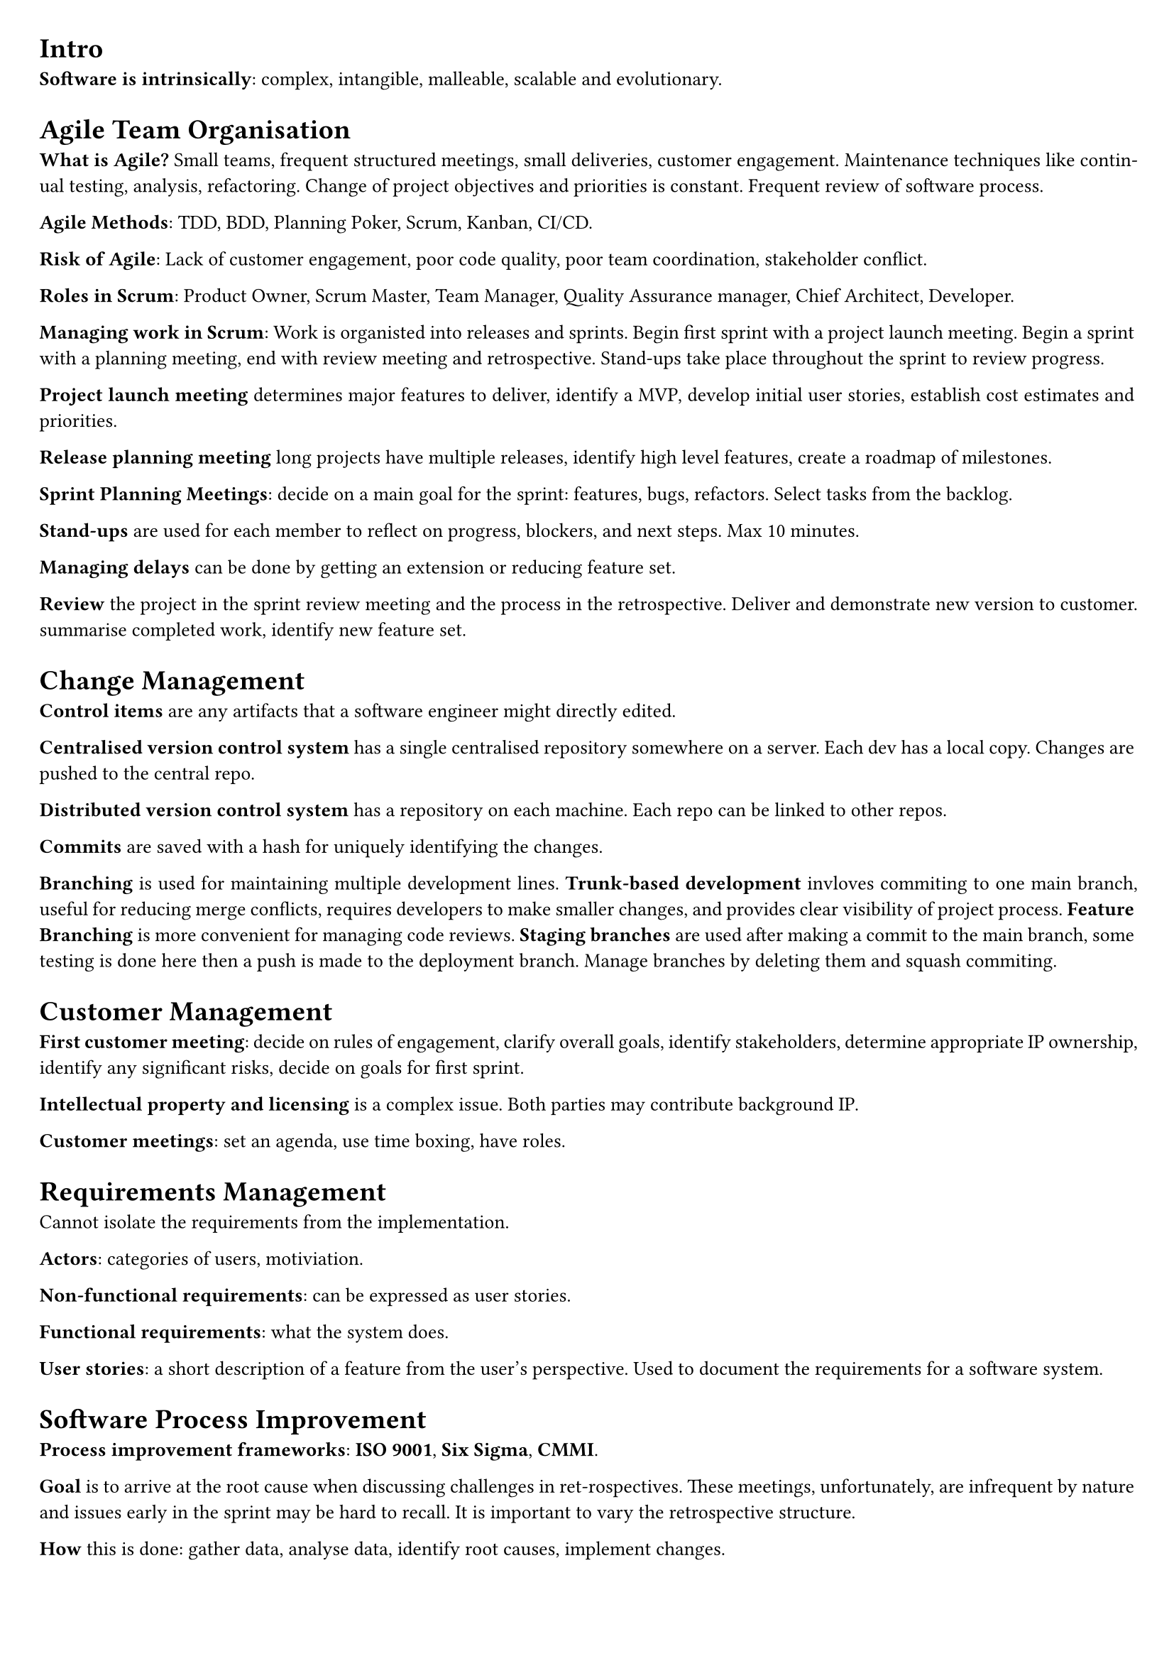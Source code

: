 #set document(title: "Professional Software Development")
#set page(margin: 20pt)
#set text(size: 10pt)
#set par(justify: true)

= Intro

*Software is intrinsically*: complex, intangible, malleable, scalable and evolutionary.

= Agile Team Organisation

*What is Agile?* Small teams, frequent structured meetings, small deliveries, customer engagement.
Maintenance techniques like continual testing, analysis, refactoring.
Change of project objectives and priorities is constant.
Frequent review of software process.

*Agile Methods*: TDD, BDD, Planning Poker, Scrum, Kanban, CI/CD.

*Risk of Agile*: Lack of customer engagement, poor code quality, poor team coordination, stakeholder conflict.

*Roles in Scrum*: Product Owner, Scrum Master, Team Manager, Quality Assurance manager, Chief Architect, Developer.

*Managing work in Scrum*: Work is organisted into releases and sprints.
Begin first sprint with a project launch meeting.
Begin a sprint with a planning meeting, end with review meeting and retrospective.
Stand-ups take place throughout the sprint to review progress.

*Project launch meeting* determines major features to deliver, identify a MVP, develop initial user stories,
establish cost estimates and priorities.

*Release planning meeting* long projects have multiple releases, identify high level features, create a roadmap of milestones.

*Sprint Planning Meetings*: decide on a main goal for the sprint: features, bugs, refactors. Select tasks from the backlog.

*Stand-ups* are used for each member to reflect on progress, blockers, and next steps. Max 10 minutes.

*Managing delays* can be done by getting an extension or reducing feature set.

*Review* the project in the sprint review meeting and the process in the retrospective. Deliver and demonstrate new version to customer.
summarise completed work, identify new feature set.

= Change Management

*Control items* are any artifacts that a software engineer might directly edited.

*Centralised version control system* has a single centralised repository somewhere on a server.
Each dev has a local copy. Changes are pushed to the central repo.

*Distributed version control system* has a repository on each machine.
Each repo can be linked to other repos.

*Commits* are saved with a hash for uniquely identifying the changes.

*Branching* is used for maintaining multiple development lines.
*Trunk-based development* invloves commiting to one main branch, useful for reducing merge conflicts, requires developers to make smaller changes,
and provides clear visibility of project process.
*Feature Branching* is more convenient for managing code reviews.
*Staging branches* are used after making a commit to the main branch, some testing is done here then a push is made to the deployment branch.
Manage branches by deleting them and squash commiting.

= Customer Management

*First customer meeting*: decide on rules of engagement, clarify overall goals, identify stakeholders, determine appropriate IP ownership,
identify any significant risks, decide on goals for first sprint.

*Intellectual property and licensing* is a complex issue. Both parties may contribute background IP.

*Customer meetings*: set an agenda, use time boxing, have roles.

= Requirements Management

Cannot isolate the requirements from the implementation.

*Actors*: categories of users, motiviation.

*Non-functional requirements*: can be expressed as user stories.

*Functional requirements*: what the system does.

*User stories*: a short description of a feature from the user's perspective. Used to document the requirements for a software system.

= Software Process Improvement

*Process improvement frameworks*: *ISO 9001*, *Six Sigma*, *CMMI*.

*Goal* is to arrive at the root cause when discussing challenges in ret-rospectives.
These meetings, unfortunately, are infrequent by nature and issues early in the sprint may be hard to recall.
It is important to vary the retrospective structure.

*How* this is done: gather data, analyse data, identify root causes, implement changes.

= Code Reviews

*Purpose* is to detect defects, identify refactoring opportunities, develop a shared understanding of the codebase.

*Merge requests* should be small: 300 lines and/or require 30 minutes to review.
Should choose one of: corrective, adaptive, preventative, perfective.
A code review should adhere to architectural patterns and re-use existing code.

= Build, Release and Dependency Management

A software project should have a *build configuration file*. This specifies targets (resolve dependencies, compile code, test binary),
mappings (relationship between source and generated artifacts), tasks (actions to satisfy mappings, e.g. execute a specific compiler).

*Types of dependencies*: environmental, application

*Types of releases*: Core executable, Tailored executable, Optional extensions, Sources, Documentation (compositions).
Bleeding edge/snapshot, Beta test release, Production release (schedule intent).

*Types of APIs*: Private, Public
Published (APIs that can be externally access but not explicitly documented as being part of the public API).

*Specifying dependencies*: project almost always has transitive dependencies, do not rely on them.

*Semantic versioning*: major.minor.incremental[-tag]

*Deprecated feature*: Left in for compatibility, but intended to be removed in future releases.

*Migration plans and scripts*: adapting existing code to use new published APIs.

= Continuous Integration

*Integration hell*: Spending more time re-integrating features, than in creating the features.

*Continuous Integration Practices*: change management, quality assurance, deployment.

*Broken build*: the highest-priority for a team; other operations must momentarily cease.
*Build times*: should be less than 10 minutes.

*Staging platform*: Used to test software before being released to users.
Limitations include lack of realism, too many simultaneous users, network endpoints and data sets inaccessible outside of production.
Multiple staging environments may be needed when several components, each of which intended for use on a different platform, exist.

= Static Analysis, Readability and Design Quality

*Static vs Dynamic analysis*: The former is applied on program artefacts at rest, while the latter is conducted during execution.

*Fan-in (afferent coupling) complexity*: Number of inbound references to a class from other classes. Identifies the number of classes that will need to be modified if the subjected class is changed.

*Fan-out (efferent coupling) complexity*: Number of outbound references for a given class. Determines the frequency that the class in question will need to change.

*Inheritance depth and width*: Deep inheritance suggests an over-abstraction of the class.

= Behaviour-driven development

*Given*: To set up the test case fixture, initialize the necessary components and dependencies required for the test. This may include creating mock objects, setting up the database state, or configuring the environment to ensure that the test runs in isolation.

*When*: During the test case execution, invoke the method or function under test with the specified inputs. Ensure that all necessary preconditions are met and that the system is in the correct state to perform the operation.

*Then*: After executing the test case, assert the expected outcomes. This includes checking the state of the system, verifying that the correct outputs are produced, and ensuring that any side effects (such as changes to the database or external systems) are as expected. Use assertions to confirm that the actual results match the expected results.

= Evaluating Test Suites

The more *effective* a test is, the less *efficient* it becomes.

*Mutation testing*: works by representing the introduction of defects into a system as combinations of small-scale code mutations of the target system's code.

*Mutant operations*: conditional operators with their boundary counterpart.

*Killed mutants*: successfully detected by the test suite.
*Survivor mutants*: successfully pass all tests and are undetected.
*Undetermined mutants*: programs that do not halt.

= System Scale Testing

*Reliability testing*: PFD (probability of failure on access), meantime to failure (time for system to fail from initiation,
or time be-tween failures; good metric when repair is expensive), down-time (useful when system is high-demand).

*Hostile system environment*: A system environment may be considered hostile if there is a rationalization for why threats/attackers may wish to exploit it.

*Fuzz testing*: Providing unusual inputs.
*Penetration testing*: An attacking team attempts to gain unauthorized access with the expected tools of a hacker.

*Heterogenous systems*: The greater the variation in organisational culture the harder it is to develop a consistent testing programme. Despite agreed standards, variations inevitably occur.

*Social-technical systems*: incorporate both computer software and hardware, the computer system's users, and the surrounding organ-isational and cultural practices.

*Systems of systems*: represents multiple heterogeneous semi-autonomous systems that cooperate or are coordinated to produce emergent effects.

*Feedback from the wild*: Crash reporting, A/B testing.

= Software Architecture

*Software component*: refers to a software bundle of self contained state and behaviours with well defined interfaces. Some components require functions provided by other components.

*Objects versus Components*:
Components are specializations of the object-class type.
Components are long-living entities, deployed for the full life-time of a software system.
Component middle-ware allows components to distribute be-tween different component environments and different hard-ware.
Cannot interact with component implementation directly likeyou can with objects.
Each of the interfaces provided by a component may be re-alised by a different object within the component.

*Why not componentize every object?*:
Communication costs increase from mediating (middleware) component interaction.
Development costs: documentation of component interfaces need to be maintained.

*Types of components*: general purpose, application specific.

*Design by contract*: benefits of using the interface as offered by the providing com-ponent, obligations imposed on the component that uses the interface

*Leaky abstractions*: whenever two component implementations (aprovider and a requirer of an interface) are wired together, theirfuture is influenced by assumptions on how theinterface will beutilizedandrealized.

*Architectural patterns*: Model View Control, Client-Server, Peer-to-Peer, Message-oriented architecture, Pipe and Filter, Plugin architecture.

*Thin-client architecture*: Purist approach to client-server. Clientscontain minimal logic.

*Fat-client architecture*: Clients perform more logic. Reduces com-munication with server by caching information.

*Peer-to-peer*: Resolves issue of resource scalibility. Every peer isa client and a server. All logic moved to clients (goes further thanfat-client).

*Information processing patterns*: Message-oriented architecture, pipe and filter.

*Message-oriented architectural pattern*: provides a basis for asyn-chronous communication.
Communication occurs as discrete mes-sages passing through a message bus, which re-routes to the appro-priate client based on routing policy.
*Message driven*: Computation in a component is the resultof message reception from another component.
*Message broker*: Deciding which component receives the mes-sage

*Pipe and Filter Architecture*: Each filter provides and implements the same interface, called the pipe.
The filtered wired into an assembly form a pipeline.
Data source component provides input and requires the pipe interface.
Data sink component provides the pipe interface on the rightto accept the system's output on the right.
To allow re-orderable filters each filter must provide and requirethe same interface.

*Plugin architecture* maintains a flexible mechanism for extension.
Plugins stored in plugin registry.
A Plugin provides an interface to the core application.
Loader component instantiates and configures the component for use by the main application, using the registry supplied specification.
Inner platform effect.

= Software Refactoring

Refactor when implementing new functionality, correcting defects, code reviews, trying to understand a software artefact.

*Code smells*: cloning, complex structures, long parameter lists, excessive comments

= Software Licensing

*A software license* can cover ownership, distribution rights, usage rights, liability, etc.

*Copyright*: The legal right to control the reproduction of a creative work for a specific time; varies between jurisdictions
*Warranty*: The length of time for which certain functionality can be expected/resolved.
*Liability*: Where the responsibility lies.

= Startup Growth Engineering

*Basic compounding growth loop*: Users attract other to consider product *if and only if* some of them use the product.
*Direct-invitational loop*: Users invite their colleagues *if and only if* some invitees sign-up.

*Traditional growth engineering*: Marketing (acquire users) and product engineering (build features).
*Compounding growth*: The rate of growth is proportional to the number of users.
*Churn*: The percentage of users lost after successive time periods.
*Optimizing growth cycle*: Quantify each stage of the growth cycle and see which stages can be improved. Gauge effects and continue.
